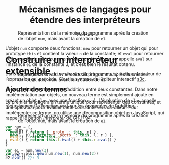 #+TITLE: Mécanismes de langages pour étendre des interpréteurs
#+AUTHOR: fmdkdd
#+LANGUAGE: french

#+HTML_DOCTYPE: html5
#+HTML_HEAD: <link rel="stylesheet" href="../style.css">

* Construire un interpréteur extensible
** Ajouter des termes
Le premier langage a un terme unique pour représenter des constantes, et une
opération pour évaluer cette constante vers sa valeur.  Pour implémenter ce
terme, on utilise une décomposition objet en JavaScript, qui rappelle le patron
/Interpreter/ de [[cite:GHJ+94][GHJ+94]].

#+BEGIN_SRC js
var num = {
  new(n) { return {__proto__: this, n} },
  eval() { return this.n }
}

var e1 = num.new(3)
e1.eval() //: 3
#+END_SRC

#+ATTR_HTML: :style margin-top:-18rem
#+BEGIN_aside
Dans les programmes de ce chapitre, le trigramme ~//:~ indique la valeur de
l’expression qui précède.  C’est la syntaxe de l’éditeur interactif [[cite:s3c][s3c]].
#+END_aside

#+ATTR_HTML: :style margin-top:-11rem
#+BEGIN_side-figure
#+CAPTION: Représentation de la mémoire du programme après la création de l’objet
#+CAPTION: ~num~, mais avant la création de ~e1~.
[[file:../img/lassy-0.svg]]
#+END_side-figure

L’objet ~num~ comporte deux fonctions: ~new~ pour retourner un objet qui pour
prototype ~this~ et contient la valeur ~n~ de la constante; et ~eval~ pour
retourner cette constante ultérieurement.  À la dernière ligne, on appelle
~eval~ sur l’instance ~e1~ de la constante 3, et c’est bien le résultat
obtenu.

#+BEGIN_full-figure
#+CAPTION: Représentation de la mémoire du programme après la création de l’objet
#+CAPTION: ~num~, mais avant la création de ~e1~.
[[file:../img/lassy-0.svg]]
#+END_full-figure

Le second terme représente l’addition entre deux constantes.  Dans notre
implémentation par objets, un nouveau terme est simplement ajouté en créant un
objet ~plus~ avec une fonction ~eval~.  L’évaluation de ~plus~ appelle
récursivement la fonction ~eval~ sur les opérandes de l’addition.

#+CAPTION: Représentation de la mémoire du programme après la création de l’objet
#+CAPTION: ~num~, mais avant la création de ~e1~.
[[file:../img/lassy-0.svg]]

#+BEGIN_SRC js
var plus = {
  new(l, r) { return {__proto__: this, l, r } },
  eval() { return this.l.eval() + this.r.eval() }
}

var e2 = plus.new(num.new(1), num.new(2))
e2.eval() //: 3
#+END_SRC
